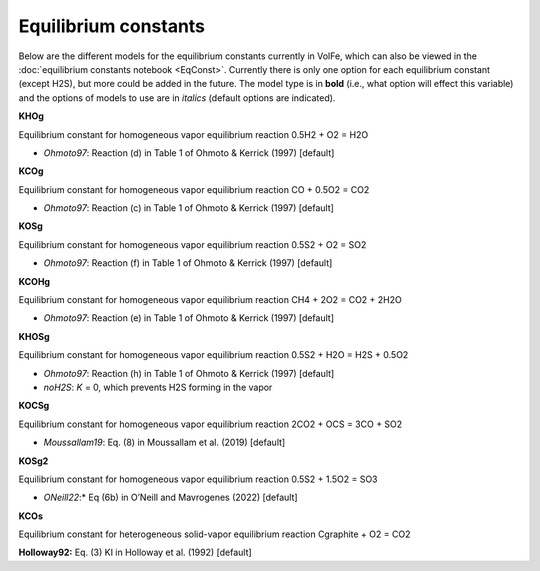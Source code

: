 ===================================================================================
Equilibrium constants
===================================================================================

Below are the different models for the equilibrium constants currently in VolFe, which can also be viewed in the :doc:`equilibrium constants notebook <EqConst>`. 
Currently there is only one option for each equilibrium constant (except H2S), but more could be added in the future. 
The model type is in **bold** (i.e., what option will effect this variable) and the options of models to use are in *italics* (default options are indicated).


**KHOg** 

Equilibrium constant for homogeneous vapor equilibrium reaction 0.5H2 + O2 = H2O

- *Ohmoto97*: Reaction (d) in Table 1 of Ohmoto & Kerrick (1997) [default]


**KCOg** 

Equilibrium constant for homogeneous vapor equilibrium reaction CO + 0.5O2 = CO2

- *Ohmoto97*: Reaction (c) in Table 1 of Ohmoto & Kerrick (1997) [default]


**KOSg** 

Equilibrium constant for homogeneous vapor equilibrium reaction 0.5S2 + O2 = SO2

- *Ohmoto97*: Reaction (f) in Table 1 of Ohmoto & Kerrick (1997) [default]


**KCOHg** 

Equilibrium constant for homogeneous vapor equilibrium reaction CH4 + 2O2 = CO2 + 2H2O

- *Ohmoto97*: Reaction (e) in Table 1 of Ohmoto & Kerrick (1997) [default]


**KHOSg**

Equilibrium constant for homogeneous vapor equilibrium reaction 0.5S2 + H2O = H2S + 0.5O2

- *Ohmoto97*: Reaction (h) in Table 1 of Ohmoto & Kerrick (1997) [default]

- *noH2S*: *K* = 0, which prevents H2S forming in the vapor


**KOCSg**

Equilibrium constant for homogeneous vapor equilibrium reaction 2CO2 + OCS = 3CO + SO2

- *Moussallam19*: Eq. (8) in Moussallam et al. (2019) [default]


**KOSg2**

Equilibrium constant for homogeneous vapor equilibrium reaction 0.5S2 + 1.5O2 = SO3

- *ONeill22*:* Eq (6b) in O’Neill and Mavrogenes (2022) [default]


**KCOs**

Equilibrium constant for heterogeneous solid-vapor equilibrium reaction Cgraphite + O2 = CO2

**Holloway92:** Eq. (3) KI in Holloway et al. (1992) [default]